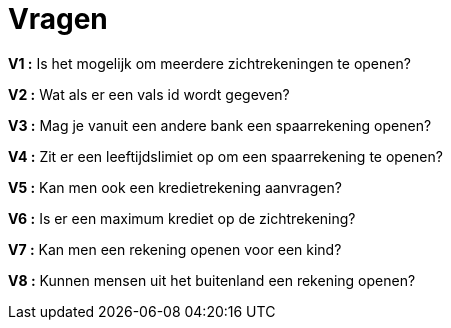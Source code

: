:toc: auto

= *Vragen*


*V1 :* Is het mogelijk om meerdere zichtrekeningen te openen?

*V2 :* Wat als er een vals id wordt gegeven?

*V3 :* Mag je vanuit een andere bank een spaarrekening openen?

*V4 :* Zit er een leeftijdslimiet op om een spaarrekening te openen?

*V5 :* Kan men ook een kredietrekening aanvragen?

*V6 :* Is er een maximum krediet op de zichtrekening?

*V7 :* Kan men een rekening openen voor een kind?

*V8 :* Kunnen mensen uit het buitenland een rekening openen?